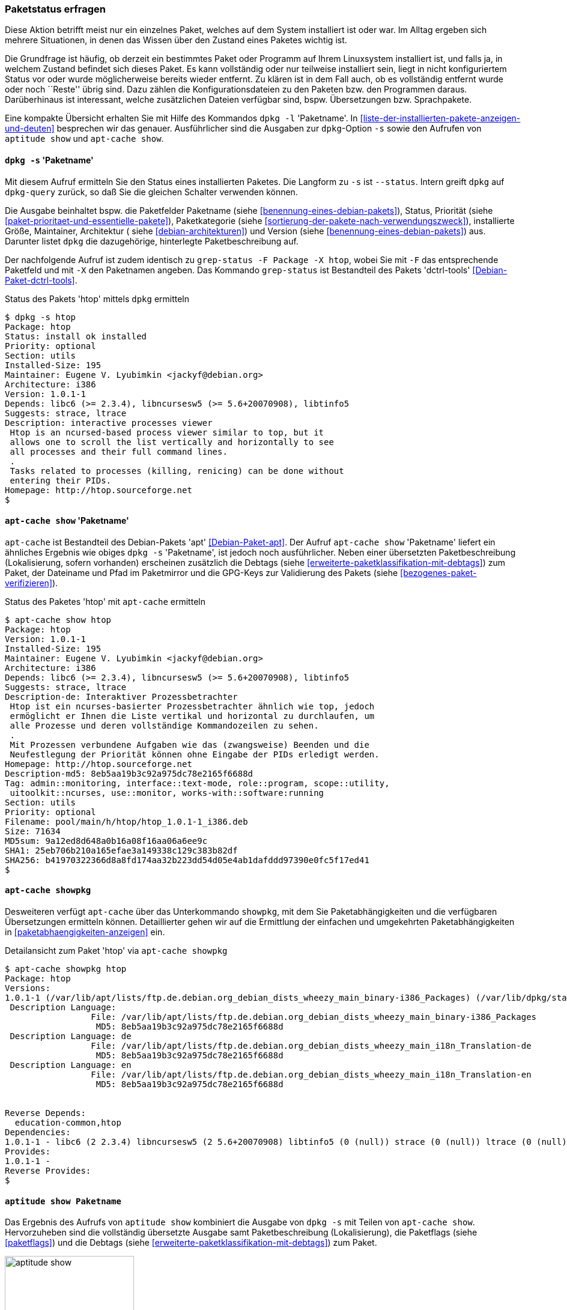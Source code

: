 // Datei: ./werkzeuge/paketoperationen/paketstatus-erfragen.adoc

// Baustelle: Fertig

[[paketstatus-erfragen]]

=== Paketstatus erfragen ===

// Stichworte für den Index
(((Paketstatus anzeigen)))
Diese Aktion betrifft meist nur ein einzelnes Paket, welches auf dem
System installiert ist oder war. Im Alltag ergeben sich mehrere
Situationen, in denen das Wissen über den Zustand eines Paketes wichtig
ist.

Die Grundfrage ist häufig, ob derzeit ein bestimmtes Paket oder Programm
auf Ihrem Linuxsystem installiert ist, und falls ja, in welchem Zustand
befindet sich dieses Paket. Es kann vollständig oder nur teilweise
installiert sein, liegt in nicht konfiguriertem Status vor oder wurde
möglicherweise bereits wieder entfernt. Zu klären ist in dem Fall auch,
ob es vollständig entfernt wurde oder noch ``Reste'' übrig sind. Dazu
zählen die Konfigurationsdateien zu den Paketen bzw. den Programmen
daraus. Darüberhinaus ist interessant, welche zusätzlichen Dateien
verfügbar sind, bspw. Übersetzungen bzw. Sprachpakete.

// Stichworte für den Index
(((dpkg, -l)))
(((dpkg, --list)))
(((dpkg-query, -l)))
(((dpkg-query, --list)))
Eine kompakte Übersicht erhalten Sie mit Hilfe des Kommandos `dpkg -l`
'Paketname'. In <<liste-der-installierten-pakete-anzeigen-und-deuten>>
besprechen wir das genauer. Ausführlicher sind die Ausgaben zur
`dpkg`-Option `-s` sowie den Aufrufen von `aptitude show` und `apt-cache
show`.

[[paketstatus-dpkg]]
==== `dpkg -s` 'Paketname' ====

// Stichworte für den Index
(((Debianpaket, dctrl-tools)))
(((dpkg, -s)))
(((dpkg, --status)))
(((dpkg-query, -s)))
(((dpkg-query, --status)))
(((grep-status, -F)))
(((grep-status, -X)))
Mit diesem Aufruf ermitteln Sie den Status eines installierten Paketes.
Die Langform zu `-s` ist `--status`. Intern greift `dpkg` auf
`dpkg-query` zurück, so daß Sie die gleichen Schalter verwenden können.

Die Ausgabe beinhaltet bspw. die Paketfelder Paketname (siehe 
<<benennung-eines-debian-pakets>>), Status, Priorität (siehe 
<<paket-prioritaet-und-essentielle-pakete>>), Paketkategorie (siehe 
<<sortierung-der-pakete-nach-verwendungszweck>>), installierte Größe,
Maintainer, Architektur ( siehe <<debian-architekturen>>) und Version
(siehe <<benennung-eines-debian-pakets>>) aus. Darunter listet `dpkg` die
dazugehörige, hinterlegte Paketbeschreibung auf.

Der nachfolgende Aufruf ist zudem identisch zu `grep-status -F Package
-X htop`, wobei Sie mit `-F` das entsprechende Paketfeld und mit `-X`
den Paketnamen angeben. Das Kommando `grep-status` ist Bestandteil des
Pakets 'dctrl-tools' <<Debian-Paket-dctrl-tools>>.

.Status des Pakets 'htop' mittels `dpkg` ermitteln
----
$ dpkg -s htop
Package: htop
Status: install ok installed
Priority: optional
Section: utils
Installed-Size: 195
Maintainer: Eugene V. Lyubimkin <jackyf@debian.org>
Architecture: i386
Version: 1.0.1-1
Depends: libc6 (>= 2.3.4), libncursesw5 (>= 5.6+20070908), libtinfo5
Suggests: strace, ltrace
Description: interactive processes viewer
 Htop is an ncursed-based process viewer similar to top, but it
 allows one to scroll the list vertically and horizontally to see
 all processes and their full command lines.
 .
 Tasks related to processes (killing, renicing) can be done without
 entering their PIDs.
Homepage: http://htop.sourceforge.net
$
----

[[paketstatus-apt-cache]]
==== `apt-cache show` 'Paketname' ====

// Stichworte für den Index
(((apt-cache, show)))
(((Debianpaket, apt)))
`apt-cache` ist Bestandteil des Debian-Pakets 'apt'
<<Debian-Paket-apt>>. Der Aufruf `apt-cache show` 'Paketname' liefert ein
ähnliches Ergebnis wie obiges `dpkg -s` 'Paketname', ist jedoch noch
ausführlicher. Neben einer übersetzten Paketbeschreibung (Lokalisierung,
sofern vorhanden) erscheinen zusätzlich die Debtags (siehe
<<erweiterte-paketklassifikation-mit-debtags>>) zum Paket, der Dateiname
und Pfad im Paketmirror und die GPG-Keys zur Validierung des Pakets
(siehe <<bezogenes-paket-verifizieren>>).

.Status des Paketes 'htop' mit `apt-cache` ermitteln
----
$ apt-cache show htop
Package: htop
Version: 1.0.1-1
Installed-Size: 195
Maintainer: Eugene V. Lyubimkin <jackyf@debian.org>
Architecture: i386
Depends: libc6 (>= 2.3.4), libncursesw5 (>= 5.6+20070908), libtinfo5
Suggests: strace, ltrace
Description-de: Interaktiver Prozessbetrachter
 Htop ist ein ncurses-basierter Prozessbetrachter ähnlich wie top, jedoch
 ermöglicht er Ihnen die Liste vertikal und horizontal zu durchlaufen, um
 alle Prozesse und deren vollständige Kommandozeilen zu sehen.
 .
 Mit Prozessen verbundene Aufgaben wie das (zwangsweise) Beenden und die
 Neufestlegung der Priorität können ohne Eingabe der PIDs erledigt werden.
Homepage: http://htop.sourceforge.net
Description-md5: 8eb5aa19b3c92a975dc78e2165f6688d
Tag: admin::monitoring, interface::text-mode, role::program, scope::utility,
 uitoolkit::ncurses, use::monitor, works-with::software:running
Section: utils
Priority: optional
Filename: pool/main/h/htop/htop_1.0.1-1_i386.deb
Size: 71634
MD5sum: 9a12ed8d648a0b16a08f16aa06a6ee9c
SHA1: 25eb706b210a165efae3a149338c129c383b82df
SHA256: b41970322366d8a8fd174aa32b223dd54d05e4ab1dafddd97390e0fc5f17ed41
$
----

[[paketstatus-apt-cache-showpkg]]
==== `apt-cache showpkg` ====

// Stichworte für den Index
(((apt-cache, showpkg)))
(((Debianpaket, apt)))
Desweiteren verfügt `apt-cache` über das Unterkommando `showpkg`, mit dem
Sie Paketabhängigkeiten und die verfügbaren Übersetzungen ermitteln
können. Detaillierter gehen wir auf die Ermittlung der einfachen und
umgekehrten Paketabhängigkeiten in <<paketabhaengigkeiten-anzeigen>> ein.

.Detailansicht zum Paket 'htop' via `apt-cache showpkg`
----
$ apt-cache showpkg htop
Package: htop
Versions: 
1.0.1-1 (/var/lib/apt/lists/ftp.de.debian.org_debian_dists_wheezy_main_binary-i386_Packages) (/var/lib/dpkg/status)
 Description Language: 
                 File: /var/lib/apt/lists/ftp.de.debian.org_debian_dists_wheezy_main_binary-i386_Packages
                  MD5: 8eb5aa19b3c92a975dc78e2165f6688d
 Description Language: de
                 File: /var/lib/apt/lists/ftp.de.debian.org_debian_dists_wheezy_main_i18n_Translation-de
                  MD5: 8eb5aa19b3c92a975dc78e2165f6688d
 Description Language: en
                 File: /var/lib/apt/lists/ftp.de.debian.org_debian_dists_wheezy_main_i18n_Translation-en
                  MD5: 8eb5aa19b3c92a975dc78e2165f6688d


Reverse Depends: 
  education-common,htop
Dependencies: 
1.0.1-1 - libc6 (2 2.3.4) libncursesw5 (2 5.6+20070908) libtinfo5 (0 (null)) strace (0 (null)) ltrace (0 (null)) 
Provides: 
1.0.1-1 - 
Reverse Provides:
$
----

[[paketstatus-aptitude]]
==== `aptitude show Paketname` ====

// Stichworte für den Index
(((aptitude, show)))
(((Debianpaket, aptitude)))
Das Ergebnis des Aufrufs von `aptitude show` kombiniert die Ausgabe
von `dpkg -s` mit Teilen von `apt-cache show`. Hervorzuheben sind die
vollständig übersetzte Ausgabe samt Paketbeschreibung (Lokalisierung),
die Paketflags (siehe <<paketflags>>) und die Debtags (siehe
<<erweiterte-paketklassifikation-mit-debtags>>) zum Paket.

.Ausgabe der Statusinformationen zum Paket 'htop' mittels `aptitude`
image::werkzeuge/paketoperationen/aptitude-show.png[id="fig.aptitude-show", width="50%"]

[[paketstatus-apt-mark]]
==== Anfragen mit `apt-mark` ====

// Stichworte für den Index
(((apt-mark, showauto)))
(((apt-mark, showmanual)))
(((Debianpaket, apt)))
`apt-mark` ist ebenfalls ein Kommando aus dem Paket 'apt'. Es zeigt
Ihnen einerseits die Pakete an, die bereits mit einem bestimmten
Paketflag (siehe <<paketflags>>) versehen wurden, andererseits erlaubt
es Ihnen auch, diese Paketflags explizit zu setzen.

Mit den beiden Schaltern `showauto` und `showmanual` zeigen Sie die
automatisch bzw. manuell installierten Pakete an. Die nachfolgende
Ausgabe zeigt letzteres, auf automatisch installierte Pakete gehen wir
in <<automatisch-installierte-pakete-anzeigen>> genauer ein.

.Manuell installierte Pakete anzeigen
----
$ apt-mark showmanual '.*tex$'
dblatex
texlive-xetex
$
----

// Stichworte für den Index
(((apt-mark, hold)))
(((apt-mark, unhold)))
(((apt-mark, showhold)))
Für Pakete, deren aktueller Zustand gehalten werden soll, hilft Ihnen
dieser Aufruf mit dem Schalter `showhold`. Hier sehen Sie das in
Kombination mit den beiden Schaltern `hold` und `unhold` zum Setzen und
Entfernen der Markierung am Beispiel des Pakets 'xpdf'.

.Pakete, deren Zustand gehalten wird
----
# apt-mark hold xpdf
xpdf auf Halten gesetzt.
# apt-mark showhold xpdf
xpdf
# apt-mark unhold xpdf
Halten-Markierung für xpdf entfernt.
#
----

Weiterführende Informationen zu den vier Schaltern `auto`, `manual`,
`hold` und `unhold` erhalten Sie unter Paketflags (siehe
<<paketflags>>), Festlegen einer Paketversion durch explizites Setzen
einer Markierung mit `apt-mark` (siehe
<<ausgewaehlte-pakete-nicht-aktualisieren>>) sowie in Warum ist ein
Paket (nicht) installiert (siehe <<warum-ist-ein-paket-installiert>>).

// Datei (Ende): ./werkzeuge/paketoperationen/paketstatus-erfragen.adoc
